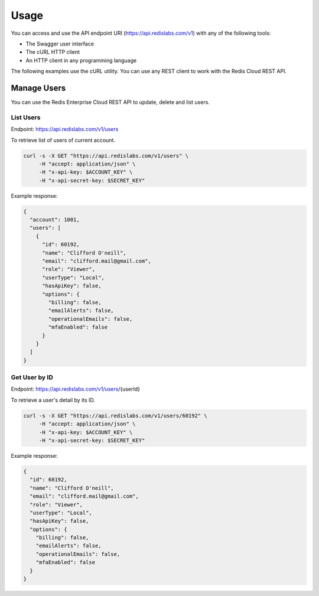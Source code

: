 Usage
=====

You can access and use the API endpoint URI (https://api.redislabs.com/v1) with any of the following tools:

- The Swagger user interface
- The cURL HTTP client
- An HTTP client in any programming language

The following examples use the cURL utility. You can use any REST client to work with the Redis Cloud REST API.

Manage Users
------------

You can use the Redis Enterprise Cloud REST API to update, delete and list users.

List Users
^^^^^^^^^^

Endpoint: https://api.redislabs.com/v1/users

To retrieve list of users of current account.

.. code-block:: shell

  curl -s -X GET "https://api.redislabs.com/v1/users" \
       -H "accept: application/json" \
       -H "x-api-key: $ACCOUNT_KEY" \
       -H "x-api-secret-key: $SECRET_KEY"

Example response:

.. code-block:: json

  {
    "account": 1001,
    "users": [
      {
        "id": 60192,
        "name": "Clifford O'neill",
        "email": "clifford.mail@gmail.com",
        "role": "Viewer",
        "userType": "Local",
        "hasApiKey": false,
        "options": {
          "billing": false,
          "emailAlerts": false,
          "operationalEmails": false,
          "mfaEnabled": false
        }
      }
    ]
  }

Get User by ID
^^^^^^^^^^^^^^

Endpoint: https://api.redislabs.com/v1/users/{userId}

To retrieve a user's detail by its ID.

.. code-block:: shell

  curl -s -X GET "https://api.redislabs.com/v1/users/60192" \
       -H "accept: application/json" \
       -H "x-api-key: $ACCOUNT_KEY" \
       -H "x-api-secret-key: $SECRET_KEY"

Example response:

.. code-block:: json

  {
    "id": 60192,
    "name": "Clifford O'neill",
    "email": "clifford.mail@gmail.com",
    "role": "Viewer",
    "userType": "Local",
    "hasApiKey": false,
    "options": {
      "billing": false,
      "emailAlerts": false,
      "operationalEmails": false,
      "mfaEnabled": false
    }
  }
